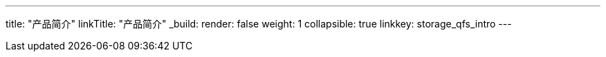 ---
title: "产品简介"
linkTitle: "产品简介"
_build:
 render: false 
weight: 1
collapsible: true
linkkey: storage_qfs_intro
---

